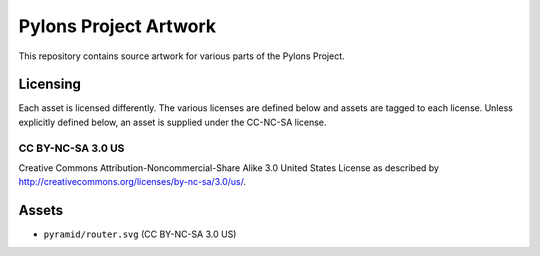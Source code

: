 Pylons Project Artwork
======================

This repository contains source artwork for various parts of the Pylons
Project.

Licensing
---------

Each asset is licensed differently. The various licenses are defined below
and assets are tagged to each license. Unless explicitly defined below, an
asset is supplied under the CC-NC-SA license.

CC BY-NC-SA 3.0 US
~~~~~~~~~~~~~~~~~~

Creative Commons Attribution-Noncommercial-Share Alike 3.0
United States License as described by
http://creativecommons.org/licenses/by-nc-sa/3.0/us/.

Assets
------

- ``pyramid/router.svg`` (CC BY-NC-SA 3.0 US)
